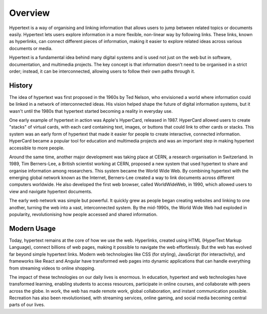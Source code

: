 Overview
========

Hypertext is a way of organising and linking information that allows users to
jump between related topics or documents easily. Hypertext lets users explore
information in a more flexible, non-linear way by following links. These links,
known as hyperlinks, can connect different pieces of information, making it
easier to explore related ideas across various documents or media.

Hypertext is a fundamental idea behind many digital systems and is used not
just on the web but in software, documentation, and multimedia projects. The
key concept is that information doesn't need to be organised in a strict order;
instead, it can be interconnected, allowing users to follow their own paths
through it.

History
-------

The idea of hypertext was first proposed in the 1960s by Ted Nelson, who
envisioned a world where information could be linked in a network of
interconnected ideas. His vision helped shape the future of digital information
systems, but it wasn't until the 1980s that hypertext started becoming a
reality in everyday use.

One early example of hypertext in action was Apple's HyperCard, released in
1987. HyperCard allowed users to create "stacks" of virtual cards, with each
card containing text, images, or buttons that could link to other cards or
stacks. This system was an early form of hypertext that made it easier for
people to create interactive, connected information. HyperCard became a popular
tool for education and multimedia projects and was an important step in making
hypertext accessible to more people.

Around the same time, another major development was taking place at CERN, a
research organisation in Switzerland. In 1989, Tim Berners-Lee, a British
scientist working at CERN, proposed a new system that used hypertext to share
and organise information among researchers. This system became the World Wide
Web. By combining hypertext with the emerging global network known as the
Internet, Berners-Lee created a way to link documents across different
computers worldwide. He also developed the first web browser, called
WorldWideWeb, in 1990, which allowed users to view and navigate hypertext
documents.

The early web network was simple but powerful. It quickly grew as people began
creating websites and linking to one another, turning the web into a vast,
interconnected system. By the mid-1990s, the World Wide Web had exploded in
popularity, revolutionising how people accessed and shared information.

Modern Usage
------------

Today, hypertext remains at the core of how we use the web. Hyperlinks, created
using HTML (HyperText Markup Language), connect billions of web pages, making
it possible to navigate the web effortlessly. But the web has evolved far
beyond simple hypertext links. Modern web technologies like CSS (for styling),
JavaScript (for interactivity), and frameworks like React and Angular have
transformed web pages into dynamic applications that can handle everything from
streaming videos to online shopping.

The impact of these technologies on our daily lives is enormous. In education,
hypertext and web technologies have transformed learning, enabling students to
access resources, participate in online courses, and collaborate with peers
across the globe. In work, the web has made remote work, global collaboration,
and instant communication possible. Recreation has also been revolutionised,
with streaming services, online gaming, and social media becoming central parts
of our lives.
